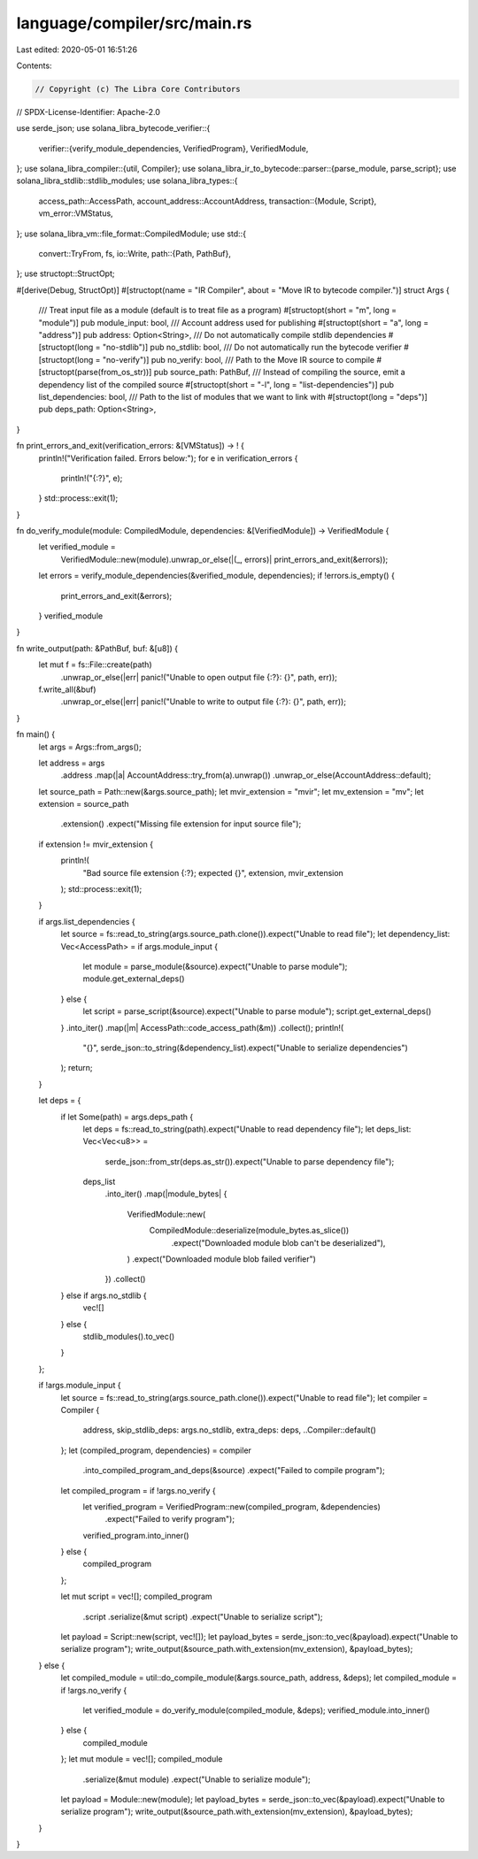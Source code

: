 language/compiler/src/main.rs
=============================

Last edited: 2020-05-01 16:51:26

Contents:

.. code-block:: rs

    // Copyright (c) The Libra Core Contributors
// SPDX-License-Identifier: Apache-2.0

use serde_json;
use solana_libra_bytecode_verifier::{
    verifier::{verify_module_dependencies, VerifiedProgram},
    VerifiedModule,
};
use solana_libra_compiler::{util, Compiler};
use solana_libra_ir_to_bytecode::parser::{parse_module, parse_script};
use solana_libra_stdlib::stdlib_modules;
use solana_libra_types::{
    access_path::AccessPath,
    account_address::AccountAddress,
    transaction::{Module, Script},
    vm_error::VMStatus,
};
use solana_libra_vm::file_format::CompiledModule;
use std::{
    convert::TryFrom,
    fs,
    io::Write,
    path::{Path, PathBuf},
};
use structopt::StructOpt;

#[derive(Debug, StructOpt)]
#[structopt(name = "IR Compiler", about = "Move IR to bytecode compiler.")]
struct Args {
    /// Treat input file as a module (default is to treat file as a program)
    #[structopt(short = "m", long = "module")]
    pub module_input: bool,
    /// Account address used for publishing
    #[structopt(short = "a", long = "address")]
    pub address: Option<String>,
    /// Do not automatically compile stdlib dependencies
    #[structopt(long = "no-stdlib")]
    pub no_stdlib: bool,
    /// Do not automatically run the bytecode verifier
    #[structopt(long = "no-verify")]
    pub no_verify: bool,
    /// Path to the Move IR source to compile
    #[structopt(parse(from_os_str))]
    pub source_path: PathBuf,
    /// Instead of compiling the source, emit a dependency list of the compiled source
    #[structopt(short = "-l", long = "list-dependencies")]
    pub list_dependencies: bool,
    /// Path to the list of modules that we want to link with
    #[structopt(long = "deps")]
    pub deps_path: Option<String>,
}

fn print_errors_and_exit(verification_errors: &[VMStatus]) -> ! {
    println!("Verification failed. Errors below:");
    for e in verification_errors {
        println!("{:?}", e);
    }
    std::process::exit(1);
}

fn do_verify_module(module: CompiledModule, dependencies: &[VerifiedModule]) -> VerifiedModule {
    let verified_module =
        VerifiedModule::new(module).unwrap_or_else(|(_, errors)| print_errors_and_exit(&errors));
    let errors = verify_module_dependencies(&verified_module, dependencies);
    if !errors.is_empty() {
        print_errors_and_exit(&errors);
    }
    verified_module
}

fn write_output(path: &PathBuf, buf: &[u8]) {
    let mut f = fs::File::create(path)
        .unwrap_or_else(|err| panic!("Unable to open output file {:?}: {}", path, err));
    f.write_all(&buf)
        .unwrap_or_else(|err| panic!("Unable to write to output file {:?}: {}", path, err));
}

fn main() {
    let args = Args::from_args();

    let address = args
        .address
        .map(|a| AccountAddress::try_from(a).unwrap())
        .unwrap_or_else(AccountAddress::default);
    let source_path = Path::new(&args.source_path);
    let mvir_extension = "mvir";
    let mv_extension = "mv";
    let extension = source_path
        .extension()
        .expect("Missing file extension for input source file");
    if extension != mvir_extension {
        println!(
            "Bad source file extension {:?}; expected {}",
            extension, mvir_extension
        );
        std::process::exit(1);
    }

    if args.list_dependencies {
        let source = fs::read_to_string(args.source_path.clone()).expect("Unable to read file");
        let dependency_list: Vec<AccessPath> = if args.module_input {
            let module = parse_module(&source).expect("Unable to parse module");
            module.get_external_deps()
        } else {
            let script = parse_script(&source).expect("Unable to parse module");
            script.get_external_deps()
        }
        .into_iter()
        .map(|m| AccessPath::code_access_path(&m))
        .collect();
        println!(
            "{}",
            serde_json::to_string(&dependency_list).expect("Unable to serialize dependencies")
        );
        return;
    }

    let deps = {
        if let Some(path) = args.deps_path {
            let deps = fs::read_to_string(path).expect("Unable to read dependency file");
            let deps_list: Vec<Vec<u8>> =
                serde_json::from_str(deps.as_str()).expect("Unable to parse dependency file");
            deps_list
                .into_iter()
                .map(|module_bytes| {
                    VerifiedModule::new(
                        CompiledModule::deserialize(module_bytes.as_slice())
                            .expect("Downloaded module blob can't be deserialized"),
                    )
                    .expect("Downloaded module blob failed verifier")
                })
                .collect()
        } else if args.no_stdlib {
            vec![]
        } else {
            stdlib_modules().to_vec()
        }
    };

    if !args.module_input {
        let source = fs::read_to_string(args.source_path.clone()).expect("Unable to read file");
        let compiler = Compiler {
            address,
            skip_stdlib_deps: args.no_stdlib,
            extra_deps: deps,
            ..Compiler::default()
        };
        let (compiled_program, dependencies) = compiler
            .into_compiled_program_and_deps(&source)
            .expect("Failed to compile program");

        let compiled_program = if !args.no_verify {
            let verified_program = VerifiedProgram::new(compiled_program, &dependencies)
                .expect("Failed to verify program");
            verified_program.into_inner()
        } else {
            compiled_program
        };

        let mut script = vec![];
        compiled_program
            .script
            .serialize(&mut script)
            .expect("Unable to serialize script");
        let payload = Script::new(script, vec![]);
        let payload_bytes = serde_json::to_vec(&payload).expect("Unable to serialize program");
        write_output(&source_path.with_extension(mv_extension), &payload_bytes);
    } else {
        let compiled_module = util::do_compile_module(&args.source_path, address, &deps);
        let compiled_module = if !args.no_verify {
            let verified_module = do_verify_module(compiled_module, &deps);
            verified_module.into_inner()
        } else {
            compiled_module
        };
        let mut module = vec![];
        compiled_module
            .serialize(&mut module)
            .expect("Unable to serialize module");
        let payload = Module::new(module);
        let payload_bytes = serde_json::to_vec(&payload).expect("Unable to serialize program");
        write_output(&source_path.with_extension(mv_extension), &payload_bytes);
    }
}


